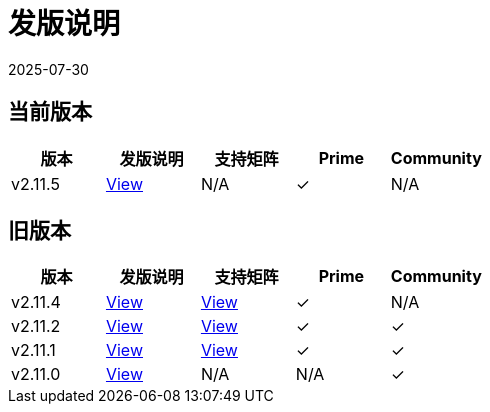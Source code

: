 = 发版说明
:revdate: 2025-07-30
:page-revdate: {revdate}

== 当前版本

|===
| 版本 | 发版说明 | 支持矩阵 | Prime | Community

| v2.11.5
| https://github.com/rancher/rancher/releases/tag/v2.11.5[View]
| N/A
| &#10003;
| N/A
|===

== 旧版本

|===
| 版本 | 发版说明 | 支持矩阵 | Prime | Community

| v2.11.4
| https://github.com/rancher/rancher/releases/tag/v2.11.4[View]
| https://www.suse.com/suse-rancher/support-matrix/all-supported-versions/rancher-v2-11-4/[View]
| &#10003;
| N/A

| v2.11.2
| https://github.com/rancher/rancher/releases/tag/v2.11.2[View]
| https://www.suse.com/suse-rancher/support-matrix/all-supported-versions/rancher-v2-11-2/[View]
| &#10003;
| &#10003;

| v2.11.1
| https://github.com/rancher/rancher/releases/tag/v2.11.1[View]
| https://www.suse.com/suse-rancher/support-matrix/all-supported-versions/rancher-v2-11-1/[View]
| &#10003;
| &#10003;

| v2.11.0
| https://github.com/rancher/rancher/releases/tag/v2.11.0[View]
| N/A
| N/A
| &#10003;
|===
